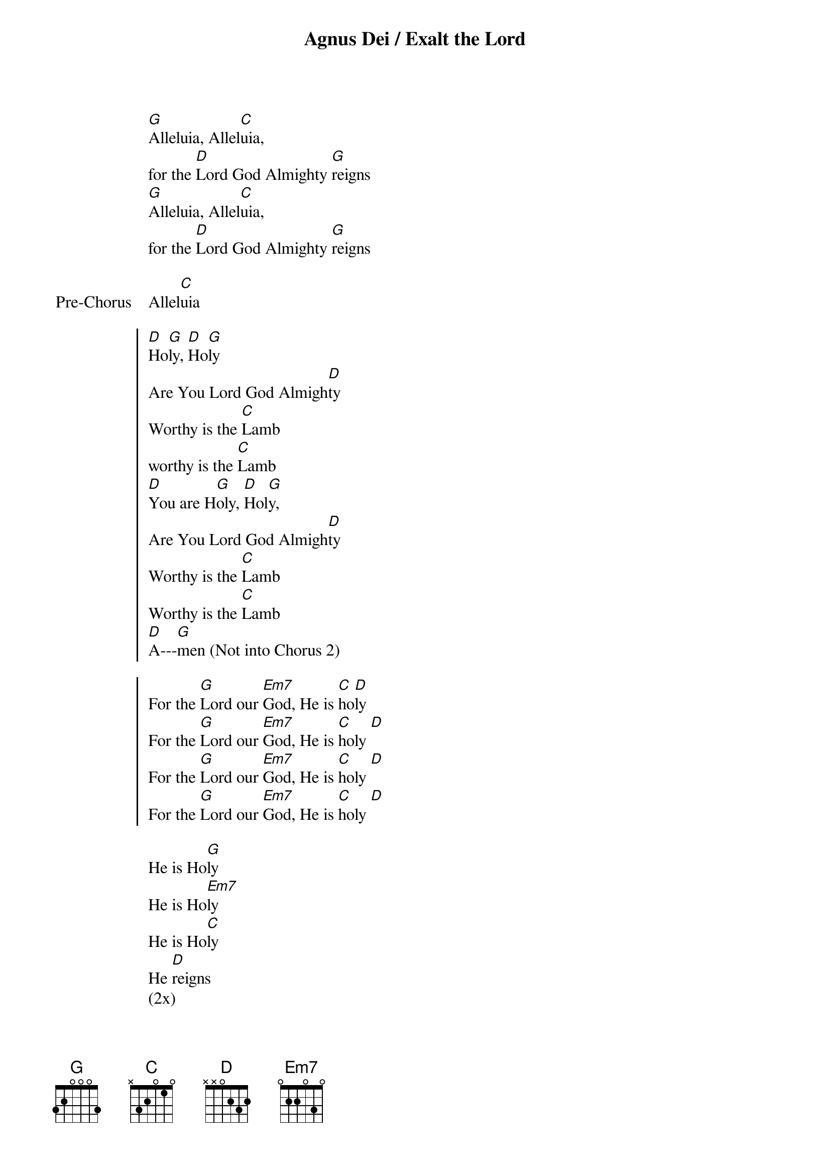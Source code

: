 {title: Agnus Dei / Exalt the Lord}
{key: G}

{start_of_verse}
[G]Alleluia, Allel[C]uia,
for the [D]Lord God Almighty [G]reigns
[G]Alleluia, Allel[C]uia,
for the [D]Lord God Almighty [G]reigns
{end_of_verse}

{start_of_bridge: Pre-Chorus}
Allel[C]uia
{end_of_bridge}

{start_of_chorus}
[D]Ho[G]ly, [D]Ho[G]ly
Are You Lord God Almigh[D]ty
Worthy is the [C]Lamb
worthy is the [C]Lamb
[D]You are H[G]oly, [D]Hol[G]y,
Are You Lord God Almigh[D]ty
Worthy is the [C]Lamb
Worthy is the [C]Lamb
[D]A---[G]men (Not into Chorus 2)
{end_of_chorus}

{start_of_chorus}
For the [G]Lord our [Em7]God, He is [C]ho[D]ly
For the [G]Lord our [Em7]God, He is [C]holy [D]
For the [G]Lord our [Em7]God, He is [C]holy [D]
For the [G]Lord our [Em7]God, He is [C]holy [D]
{end_of_chorus}

{start_of_bridge}
He is Ho[G]ly
He is Ho[Em7]ly
He is Ho[C]ly
He [D]reigns
(2x)
{end_of_bridge}

{start_of_bridge}
You are Ho[G]ly
You are Ho[Em7]ly
You are Ho[C]ly
You [D]reign
Worthy is the [C]Lamb
Worthy is the [C]Lamb,
[A2][D]A---[G]men
{end_of_bridge}
